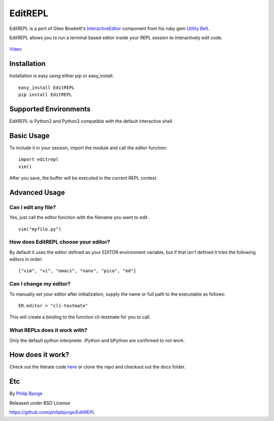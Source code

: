 EditREPL
========

EditREPL is a port of Giles Bowkett's
`InteractiveEditor <http://utilitybelt.rubyforge.org/svn/lib/utility_belt/interactive_editor.rb>`__
component from his ruby gem `Utility
Belt <http://utilitybelt.rubyforge.org/>`__.

EditREPL allows you to run a terminal based editor inside your REPL
session to interactively edit code.

.. figure:: https://raw.github.com/philipbjorge/EditREPL/master/preview.gif
   :alt: video preview

`Video <http://ascii.io/a/2496>`__

Installation
------------

Installation is easy using either pip or easy\_install.

::

    easy_install EditREPL
    pip install EditREPL

Supported Environments
----------------------

EditREPL is Python2 and Python3 compatible with the default interactive
shell.

Basic Usage
-----------

To include it in your session, import the module and call the editor
function:

::

    import editrepl
    vim()

After you save, the buffer will be executed in the current REPL context.

Advanced Usage
--------------

Can I edit any file?
~~~~~~~~~~~~~~~~~~~~

Yes, just call the editor function with the filename you want to edit.

::

    vim("myfile.py")

How does EditREPL choose your editor?
~~~~~~~~~~~~~~~~~~~~~~~~~~~~~~~~~~~~~

By default it uses the editor defined as your EDITOR environment
variable, but if that isn't defined it tries the following editors in
order:

::

    ["vim", "vi", "emacs", "nano", "pico", "ed"]

Can I change my editor?
~~~~~~~~~~~~~~~~~~~~~~~

To manually set your editor after initialization, supply the name or
full path to the executable as follows:

::

    ER.editor = "cli-textmate"

This will create a binding to the function cli-textmate for you to call.

What REPLs does it work with?
~~~~~~~~~~~~~~~~~~~~~~~~~~~~~

Only the default python interpreter. iPython and bPython are confirmed
to not work.

How does it work?
-----------------

Check out the literate code
`here <http://htmlpreview.github.com/?https://github.com/philipbjorge/EditREPL/blob/master/docs/doc.html>`__
or clone the repo and checkout out the docs folder.

Etc
---

By `Philip Bjorge <http://philipbjorge.com>`__

Released under BSD License

https://github.com/philipbjorge/EditREPL
